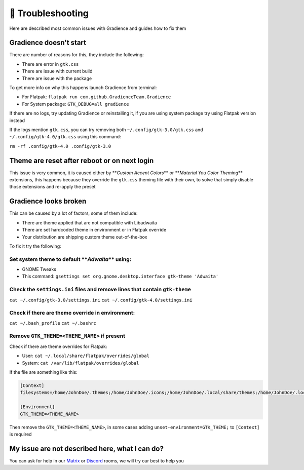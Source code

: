 .. highlight:: shell

===================
🔌️ Troubleshooting
===================

Here are described most common issues with Gradience and guides how to fix them

Gradience doesn't start
-----------------------

There are number of reasons for this, they include the following:


* There are error in ``gtk.css``
* There are issue with current build
* There are issue with the package

To get more info on why this happens launch Gradience from terminal:


* For Flatpak: ``flatpak run com.github.GradienceTeam.Gradience``
* For System package: ``GTK_DEBUG=all gradience``

If there are no logs, try updating Gradience or reinstalling it, if you are using system package try using Flatpak version instead

If the logs mention ``gtk.css``\ , you can try removing both ``~/.config/gtk-3.0/gtk.css`` and ``~/.config/gtk-4.0/gtk.css`` using this command:

``rm -rf .config/gtk-4.0 .config/gtk-3.0``

Theme are reset after reboot or on next login
---------------------------------------------

This issue is very common, it is caused either by **\ *Custom Accent Colors*\ ** or **\ *Material You Color Theming*\ ** extensions, this happens because they override the ``gtk.css`` theming file with their own, to solve that simply disable those extensions and re-apply the preset

Gradience looks broken
----------------------

This can be caused by a lot of factors, some of them include:


* There are theme applied that are not compatible with Libadwaita
* There are set hardcoded theme in environment or in Flatpak override
* Your distribution are shipping custom theme out-of-the-box

To fix it try the following:

Set system theme to default **\ *Adwaita*\ ** using:
^^^^^^^^^^^^^^^^^^^^^^^^^^^^^^^^^^^^^^^^^^^^^^^^^^^^^^^^


* GNOME Tweaks
* This command: ``gsettings set org.gnome.desktop.interface gtk-theme 'Adwaita'``

Check the ``settings.ini`` files and remove lines that contain ``gtk-theme``
^^^^^^^^^^^^^^^^^^^^^^^^^^^^^^^^^^^^^^^^^^^^^^^^^^^^^^^^^^^^^^^^^^^^^^^^^^^^^^^^^^^^

``cat ~/.config/gtk-3.0/settings.ini``
``cat ~/.config/gtk-4.0/settings.ini``

Check if there are theme override in environment:
^^^^^^^^^^^^^^^^^^^^^^^^^^^^^^^^^^^^^^^^^^^^^^^^^

``cat ~/.bash_profile``
``cat ~/.bashrc``

Remove ``GTK_THEME=<THEME_NAME>`` if present
^^^^^^^^^^^^^^^^^^^^^^^^^^^^^^^^^^^^^^^^^^^^^^^^

Check if there are theme overrides for Flatpak:


* User: ``cat ~/.local/share/flatpak/overrides/global``
* System: ``cat /var/lib/flatpak/overrides/global``

If the file are something like this:

.. code-block::

   [Context]
   filesystems=/home/JohnDoe/.themes;/home/JohnDoe/.icons;/home/JohnDoe/.local/share/themes;/home/JohnDoe/.local/share/icons;

   [Environment]
   GTK_THEME=<THEME_NAME>

Then remove the ``GTK_THEME=<THEME_NAME>``\ , in some cases adding ``unset-environment=GTK_THEME;`` to ``[Context]`` is required

My issue are not described here, what I can do?
-----------------------------------------------

You can ask for help in our `Matrix <https://matrix.to/#/#Gradience:matrix.org>`_ or `Discord <https://discord.com/invite/4njFDtfGEZ>`_ rooms, we will try our best to help you
